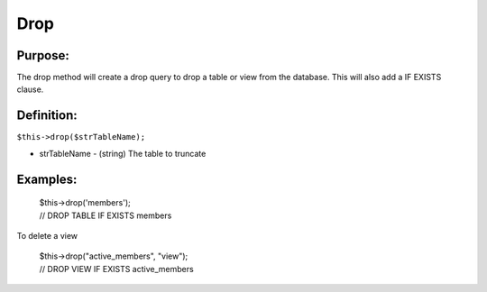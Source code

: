 Drop
====

Purpose:
--------
The drop method will create a drop query to drop a table or view from the
database.  This will also add a IF EXISTS clause.

Definition:
-----------

``$this->drop($strTableName);``

* strTableName - (string) The table to truncate

Examples:
---------

    | $this->drop('members');
    | // DROP TABLE IF EXISTS members

To delete a view

    | $this->drop("active_members", "view");
    | // DROP VIEW IF EXISTS active_members
